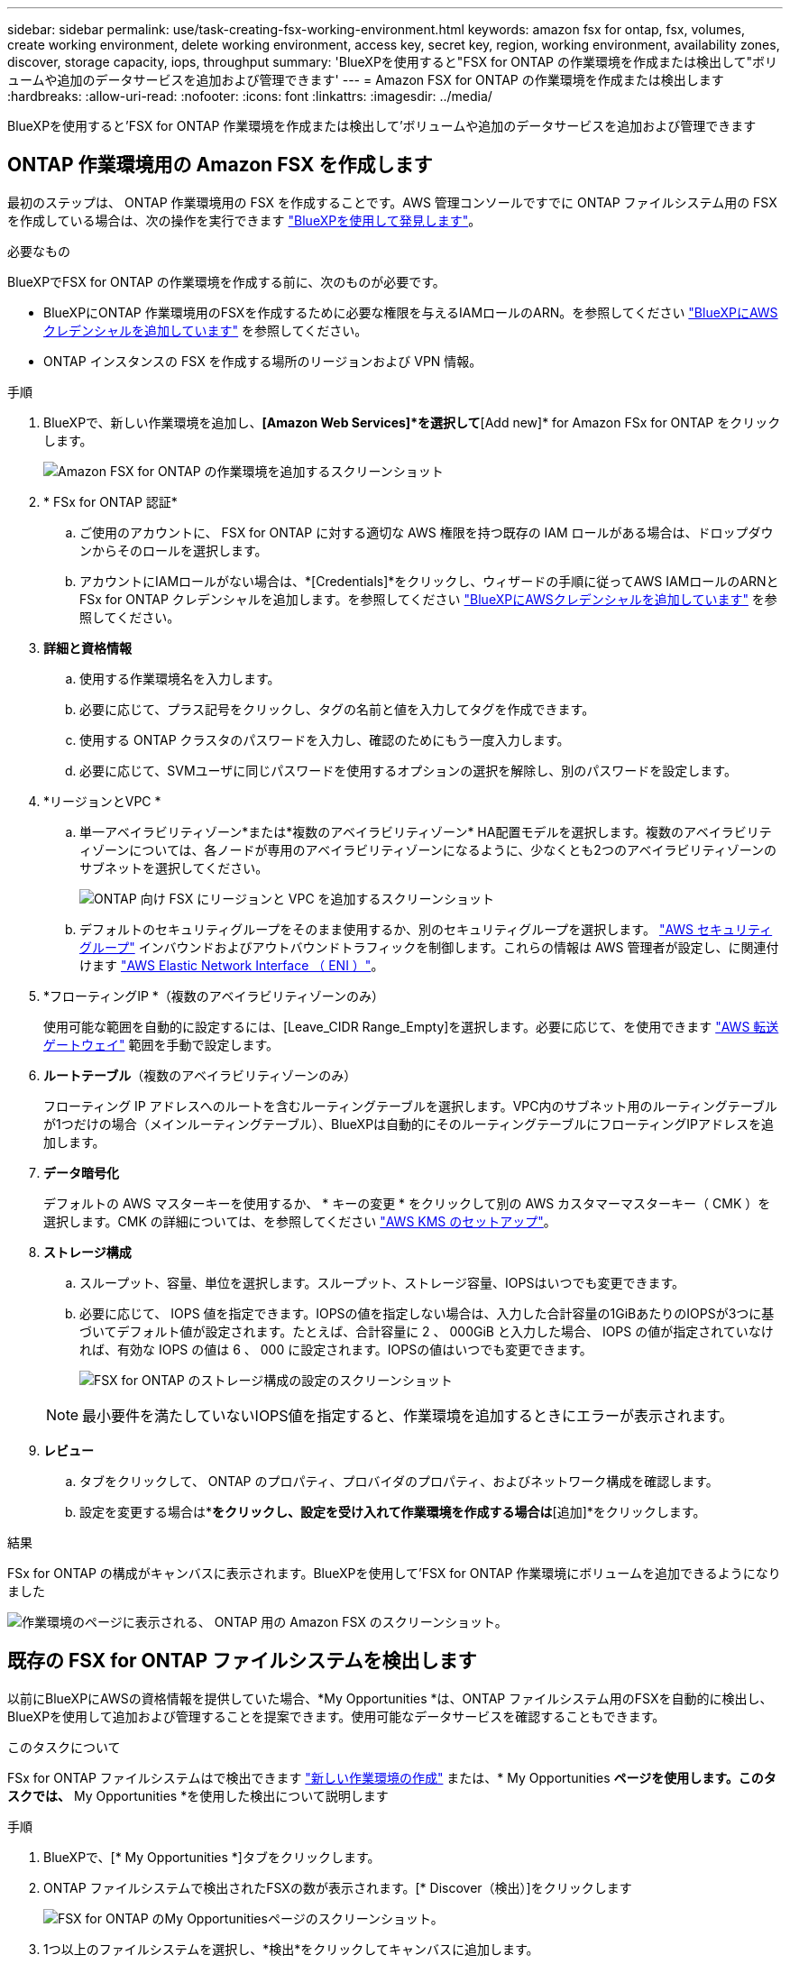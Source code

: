 ---
sidebar: sidebar 
permalink: use/task-creating-fsx-working-environment.html 
keywords: amazon fsx for ontap, fsx, volumes, create working environment, delete working environment, access key, secret key, region, working environment, availability zones, discover, storage capacity, iops, throughput 
summary: 'BlueXPを使用すると"FSX for ONTAP の作業環境を作成または検出して"ボリュームや追加のデータサービスを追加および管理できます' 
---
= Amazon FSX for ONTAP の作業環境を作成または検出します
:hardbreaks:
:allow-uri-read: 
:nofooter: 
:icons: font
:linkattrs: 
:imagesdir: ../media/


[role="lead"]
BlueXPを使用すると'FSX for ONTAP 作業環境を作成または検出して'ボリュームや追加のデータサービスを追加および管理できます



== ONTAP 作業環境用の Amazon FSX を作成します

最初のステップは、 ONTAP 作業環境用の FSX を作成することです。AWS 管理コンソールですでに ONTAP ファイルシステム用の FSX を作成している場合は、次の操作を実行できます link:task-creating-fsx-working-environment.html#discover-an-existing-fsx-for-ontap-file-system["BlueXPを使用して発見します"]。

.必要なもの
BlueXPでFSX for ONTAP の作業環境を作成する前に、次のものが必要です。

* BlueXPにONTAP 作業環境用のFSXを作成するために必要な権限を与えるIAMロールのARN。を参照してください link:../requirements/task-setting-up-permissions-fsx.html["BlueXPにAWSクレデンシャルを追加しています"] を参照してください。
* ONTAP インスタンスの FSX を作成する場所のリージョンおよび VPN 情報。


.手順
. BlueXPで、新しい作業環境を追加し、*[Amazon Web Services]*を選択して*[Add new]* for Amazon FSx for ONTAP をクリックします。
+
image:screenshot_add_fsx_working_env.png["Amazon FSX for ONTAP の作業環境を追加するスクリーンショット"]

. * FSx for ONTAP 認証*
+
.. ご使用のアカウントに、 FSX for ONTAP に対する適切な AWS 権限を持つ既存の IAM ロールがある場合は、ドロップダウンからそのロールを選択します。
.. アカウントにIAMロールがない場合は、*[Credentials]*をクリックし、ウィザードの手順に従ってAWS IAMロールのARNとFSx for ONTAP クレデンシャルを追加します。を参照してください link:../requirements/task-setting-up-permissions-fsx.html["BlueXPにAWSクレデンシャルを追加しています"] を参照してください。


. *詳細と資格情報*
+
.. 使用する作業環境名を入力します。
.. 必要に応じて、プラス記号をクリックし、タグの名前と値を入力してタグを作成できます。
.. 使用する ONTAP クラスタのパスワードを入力し、確認のためにもう一度入力します。
.. 必要に応じて、SVMユーザに同じパスワードを使用するオプションの選択を解除し、別のパスワードを設定します。


. *リージョンとVPC *
+
.. 単一アベイラビリティゾーン*または*複数のアベイラビリティゾーン* HA配置モデルを選択します。複数のアベイラビリティゾーンについては、各ノードが専用のアベイラビリティゾーンになるように、少なくとも2つのアベイラビリティゾーンのサブネットを選択してください。
+
image:screenshot_add_fsx_region.png["ONTAP 向け FSX にリージョンと VPC を追加するスクリーンショット"]

.. デフォルトのセキュリティグループをそのまま使用するか、別のセキュリティグループを選択します。 link:https://docs.aws.amazon.com/AWSEC2/latest/UserGuide/security-group-rules.html["AWS セキュリティグループ"^] インバウンドおよびアウトバウンドトラフィックを制御します。これらの情報は AWS 管理者が設定し、に関連付けます link:https://docs.aws.amazon.com/AWSEC2/latest/UserGuide/using-eni.html["AWS Elastic Network Interface （ ENI ）"^]。


. *フローティングIP *（複数のアベイラビリティゾーンのみ）
+
使用可能な範囲を自動的に設定するには、[Leave_CIDR Range_Empty]を選択します。必要に応じて、を使用できます https://docs.netapp.com/us-en/cloud-manager-cloud-volumes-ontap/task-setting-up-transit-gateway.html["AWS 転送ゲートウェイ"^] 範囲を手動で設定します。

. *ルートテーブル*（複数のアベイラビリティゾーンのみ）
+
フローティング IP アドレスへのルートを含むルーティングテーブルを選択します。VPC内のサブネット用のルーティングテーブルが1つだけの場合（メインルーティングテーブル）、BlueXPは自動的にそのルーティングテーブルにフローティングIPアドレスを追加します。

. *データ暗号化*
+
デフォルトの AWS マスターキーを使用するか、 * キーの変更 * をクリックして別の AWS カスタマーマスターキー（ CMK ）を選択します。CMK の詳細については、を参照してください https://docs.netapp.com/us-en/cloud-manager-cloud-volumes-ontap/https://docs.netapp.com/us-en/occm/task-setting-up-kms.html["AWS KMS のセットアップ"^]。

. *ストレージ構成*
+
.. スループット、容量、単位を選択します。スループット、ストレージ容量、IOPSはいつでも変更できます。
.. 必要に応じて、 IOPS 値を指定できます。IOPSの値を指定しない場合は、入力した合計容量の1GiBあたりのIOPSが3つに基づいてデフォルト値が設定されます。たとえば、合計容量に 2 、 000GiB と入力した場合、 IOPS の値が指定されていなければ、有効な IOPS の値は 6 、 000 に設定されます。IOPSの値はいつでも変更できます。
+
image:screenshot-storage-config.png["FSX for ONTAP のストレージ構成の設定のスクリーンショット"]

+

NOTE: 最小要件を満たしていないIOPS値を指定すると、作業環境を追加するときにエラーが表示されます。



. *レビュー*
+
.. タブをクリックして、 ONTAP のプロパティ、プロバイダのプロパティ、およびネットワーク構成を確認します。
.. 設定を変更する場合は*[前へ]*をクリックし、設定を受け入れて作業環境を作成する場合は*[追加]*をクリックします。




.結果
FSx for ONTAP の構成がキャンバスに表示されます。BlueXPを使用して'FSX for ONTAP 作業環境にボリュームを追加できるようになりました

image:screenshot_add_fsx_cloud.png["作業環境のページに表示される、 ONTAP 用の Amazon FSX のスクリーンショット。"]



== 既存の FSX for ONTAP ファイルシステムを検出します

以前にBlueXPにAWSの資格情報を提供していた場合、*My Opportunities *は、ONTAP ファイルシステム用のFSXを自動的に検出し、BlueXPを使用して追加および管理することを提案できます。使用可能なデータサービスを確認することもできます。

.このタスクについて
FSx for ONTAP ファイルシステムはで検出できます link:/task-creating-fsx-working-environment.html#create-an-amazon-fsx-for-ontap-working-environment["新しい作業環境の作成"] または、* My Opportunities *ページを使用します。このタスクでは、* My Opportunities *を使用した検出について説明します

.手順
. BlueXPで、[* My Opportunities *]タブをクリックします。
. ONTAP ファイルシステムで検出されたFSXの数が表示されます。[* Discover（検出）]をクリックします
+
image:screenshot-opportunities.png["FSX for ONTAP のMy Opportunitiesページのスクリーンショット。"]

. 1つ以上のファイルシステムを選択し、*検出*をクリックしてキャンバスに追加します。


[NOTE]
====
* 名前が指定されていないクラスタを選択すると、クラスタの名前を入力するよう求めるプロンプトが表示されます。
* BlueXPでONTAP ファイルシステム用のFSXを管理するために必要な資格情報を持たないクラスタを選択すると、必要な権限を持つ資格情報を選択するように求めるプロンプトが表示されます。


====
.結果
検出されたFSx for ONTAP ファイルシステムがキャンバスに表示されます。BlueXPを使用して'FSX for ONTAP 作業環境にボリュームを追加できるようになりました

image:screenshot_fsx_working_environment_select.png["AWS リージョンと作業環境を選択する際のスクリーンショット"]
